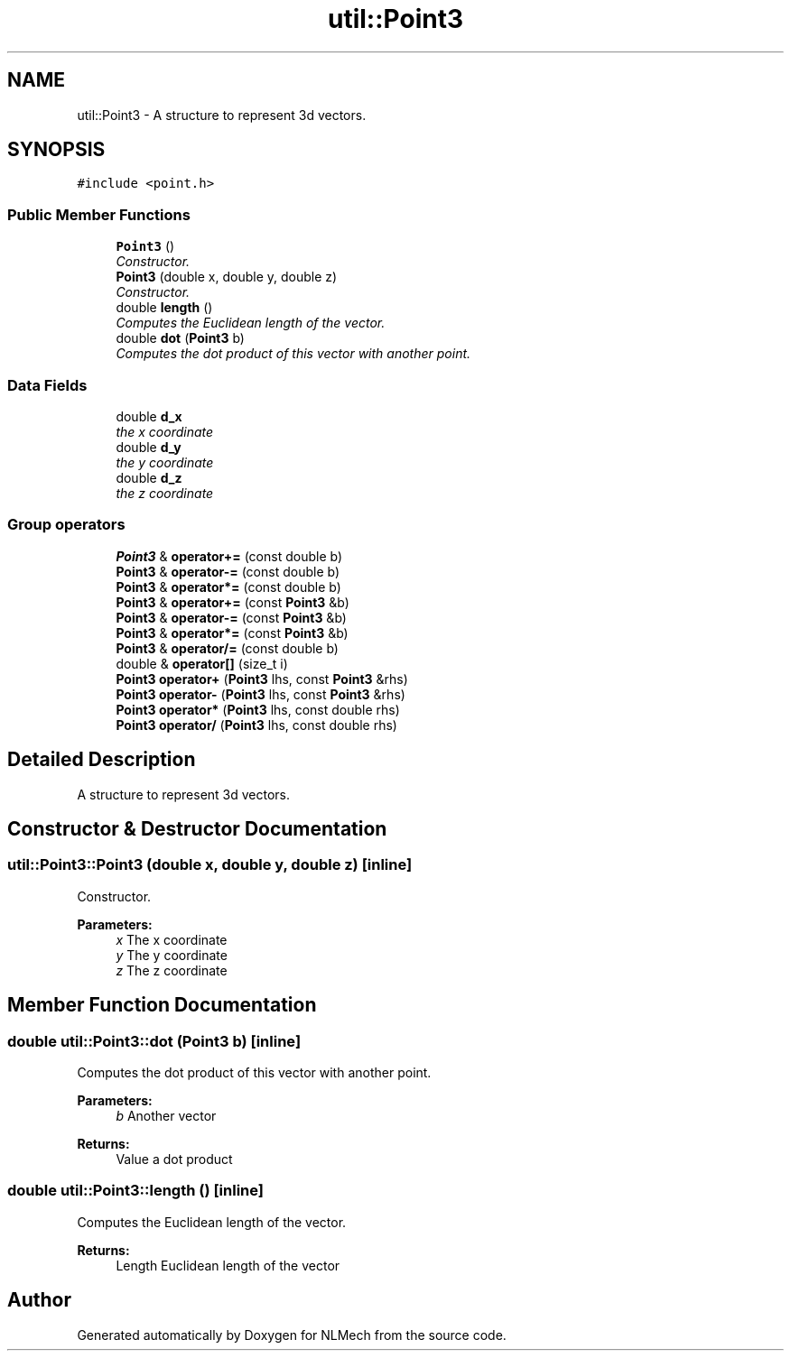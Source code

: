 .TH "util::Point3" 3 "Thu Apr 4 2019" "NLMech" \" -*- nroff -*-
.ad l
.nh
.SH NAME
util::Point3 \- A structure to represent 3d vectors\&.  

.SH SYNOPSIS
.br
.PP
.PP
\fC#include <point\&.h>\fP
.SS "Public Member Functions"

.in +1c
.ti -1c
.RI "\fBPoint3\fP ()"
.br
.RI "\fIConstructor\&. \fP"
.ti -1c
.RI "\fBPoint3\fP (double x, double y, double z)"
.br
.RI "\fIConstructor\&. \fP"
.ti -1c
.RI "double \fBlength\fP ()"
.br
.RI "\fIComputes the Euclidean length of the vector\&. \fP"
.ti -1c
.RI "double \fBdot\fP (\fBPoint3\fP b)"
.br
.RI "\fIComputes the dot product of this vector with another point\&. \fP"
.in -1c
.SS "Data Fields"

.in +1c
.ti -1c
.RI "double \fBd_x\fP"
.br
.RI "\fIthe x coordinate \fP"
.ti -1c
.RI "double \fBd_y\fP"
.br
.RI "\fIthe y coordinate \fP"
.ti -1c
.RI "double \fBd_z\fP"
.br
.RI "\fIthe z coordinate \fP"
.in -1c
.SS "Group operators"

.in +1c
.ti -1c
.RI "\fBPoint3\fP & \fBoperator+=\fP (const double b)"
.br
.ti -1c
.RI "\fBPoint3\fP & \fBoperator\-=\fP (const double b)"
.br
.ti -1c
.RI "\fBPoint3\fP & \fBoperator*=\fP (const double b)"
.br
.ti -1c
.RI "\fBPoint3\fP & \fBoperator+=\fP (const \fBPoint3\fP &b)"
.br
.ti -1c
.RI "\fBPoint3\fP & \fBoperator\-=\fP (const \fBPoint3\fP &b)"
.br
.ti -1c
.RI "\fBPoint3\fP & \fBoperator*=\fP (const \fBPoint3\fP &b)"
.br
.ti -1c
.RI "\fBPoint3\fP & \fBoperator/=\fP (const double b)"
.br
.ti -1c
.RI "double & \fBoperator[]\fP (size_t i)"
.br
.ti -1c
.RI "\fBPoint3\fP \fBoperator+\fP (\fBPoint3\fP lhs, const \fBPoint3\fP &rhs)"
.br
.ti -1c
.RI "\fBPoint3\fP \fBoperator\-\fP (\fBPoint3\fP lhs, const \fBPoint3\fP &rhs)"
.br
.ti -1c
.RI "\fBPoint3\fP \fBoperator*\fP (\fBPoint3\fP lhs, const double rhs)"
.br
.ti -1c
.RI "\fBPoint3\fP \fBoperator/\fP (\fBPoint3\fP lhs, const double rhs)"
.br
.in -1c
.SH "Detailed Description"
.PP 
A structure to represent 3d vectors\&. 
.SH "Constructor & Destructor Documentation"
.PP 
.SS "util::Point3::Point3 (double x, double y, double z)\fC [inline]\fP"

.PP
Constructor\&. 
.PP
\fBParameters:\fP
.RS 4
\fIx\fP The x coordinate 
.br
\fIy\fP The y coordinate 
.br
\fIz\fP The z coordinate 
.RE
.PP

.SH "Member Function Documentation"
.PP 
.SS "double util::Point3::dot (\fBPoint3\fP b)\fC [inline]\fP"

.PP
Computes the dot product of this vector with another point\&. 
.PP
\fBParameters:\fP
.RS 4
\fIb\fP Another vector 
.RE
.PP
\fBReturns:\fP
.RS 4
Value a dot product 
.RE
.PP

.SS "double util::Point3::length ()\fC [inline]\fP"

.PP
Computes the Euclidean length of the vector\&. 
.PP
\fBReturns:\fP
.RS 4
Length Euclidean length of the vector 
.RE
.PP


.SH "Author"
.PP 
Generated automatically by Doxygen for NLMech from the source code\&.
